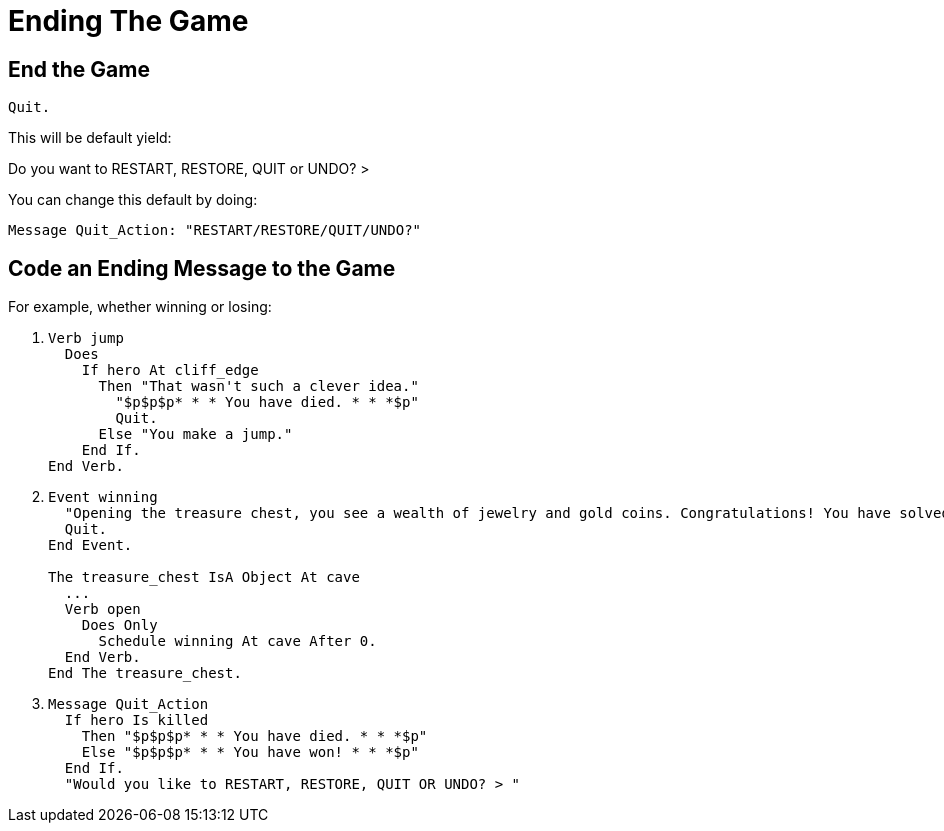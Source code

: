 // *****************************************************************************
// *                                                                           *
// *                          25. Ending The Game                              *
// *                                                                           *
// *****************************************************************************

= Ending The Game

== End the Game

[source,alan]
--------------------------------------------------------------------------------
Quit.
--------------------------------------------------------------------------------

This will be default yield:

[example,role="gametranscript"]
================================================================================
Do you want to RESTART, RESTORE, QUIT or UNDO? &gt;
================================================================================

You can change this default by doing:

[source,alan]
--------------------------------------------------------------------------------
Message Quit_Action: "RESTART/RESTORE/QUIT/UNDO?"
--------------------------------------------------------------------------------



== Code an Ending Message to the Game

For example, whether winning or losing:

. {empty}
+
[source,alan]
--------------------------------------------------------------------------------
Verb jump
  Does
    If hero At cliff_edge
      Then "That wasn't such a clever idea."
        "$p$p$p* * * You have died. * * *$p"
        Quit.
      Else "You make a jump."
    End If.
End Verb.
--------------------------------------------------------------------------------
. {empty}
+
[source,alan]
--------------------------------------------------------------------------------
Event winning
  "Opening the treasure chest, you see a wealth of jewelry and gold coins. Congratulations! You have solved the game!"
  Quit.
End Event.

The treasure_chest IsA Object At cave
  ...
  Verb open
    Does Only
      Schedule winning At cave After 0.
  End Verb.
End The treasure_chest.
--------------------------------------------------------------------------------
. {empty}
+
[source,alan]
--------------------------------------------------------------------------------
Message Quit_Action
  If hero Is killed
    Then "$p$p$p* * * You have died. * * *$p"
    Else "$p$p$p* * * You have won! * * *$p"
  End If.
  "Would you like to RESTART, RESTORE, QUIT OR UNDO? > "
--------------------------------------------------------------------------------
